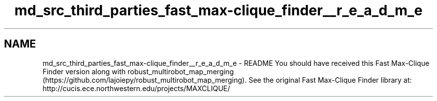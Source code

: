 .TH "md_src_third_parties_fast_max-clique_finder__r_e_a_d_m_e" 3 "Wed Sep 12 2018" "Version 0.1" "robust_multirobot_map_merging" \" -*- nroff -*-
.ad l
.nh
.SH NAME
md_src_third_parties_fast_max-clique_finder__r_e_a_d_m_e \- README 
You should have received this Fast Max-Clique Finder version along with robust_multirobot_map_merging (https://github.com/lajoiepy/robust_multirobot_map_merging)\&. See the original Fast Max-Clique Finder library at: http://cucis.ece.northwestern.edu/projects/MAXCLIQUE/ 
